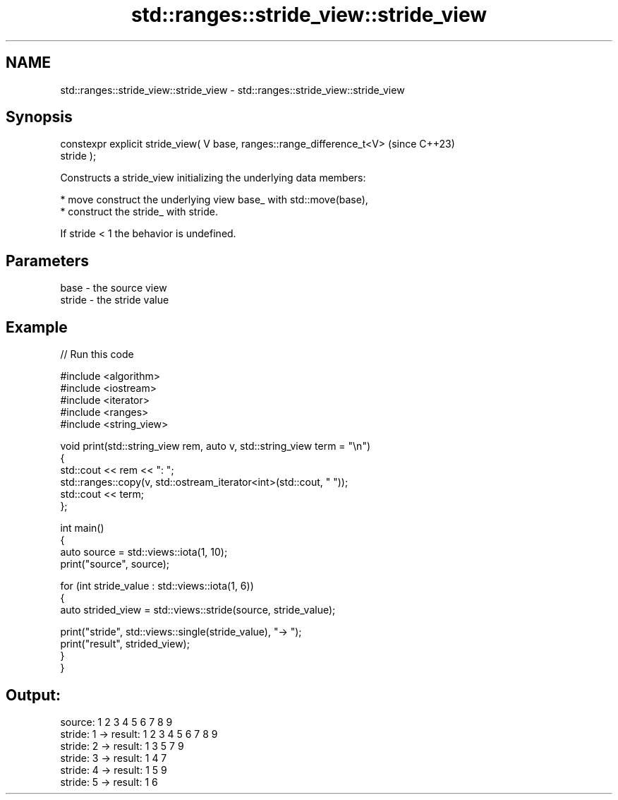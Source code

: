 .TH std::ranges::stride_view::stride_view 3 "2024.06.10" "http://cppreference.com" "C++ Standard Libary"
.SH NAME
std::ranges::stride_view::stride_view \- std::ranges::stride_view::stride_view

.SH Synopsis
   constexpr explicit stride_view( V base, ranges::range_difference_t<V>  (since C++23)
   stride );

   Constructs a stride_view initializing the underlying data members:

     * move construct the underlying view base_ with std::move(base),
     * construct the stride_ with stride.

   If stride < 1 the behavior is undefined.

.SH Parameters

   base   - the source view
   stride - the stride value

.SH Example


// Run this code

 #include <algorithm>
 #include <iostream>
 #include <iterator>
 #include <ranges>
 #include <string_view>

 void print(std::string_view rem, auto v, std::string_view term = "\\n")
 {
     std::cout << rem << ": ";
     std::ranges::copy(v, std::ostream_iterator<int>(std::cout, " "));
     std::cout << term;
 };

 int main()
 {
     auto source = std::views::iota(1, 10);
     print("source", source);

     for (int stride_value : std::views::iota(1, 6))
     {
         auto strided_view = std::views::stride(source, stride_value);

         print("stride", std::views::single(stride_value), "-> ");
         print("result", strided_view);
     }
 }

.SH Output:

 source: 1 2 3 4 5 6 7 8 9
 stride: 1 -> result: 1 2 3 4 5 6 7 8 9
 stride: 2 -> result: 1 3 5 7 9
 stride: 3 -> result: 1 4 7
 stride: 4 -> result: 1 5 9
 stride: 5 -> result: 1 6
